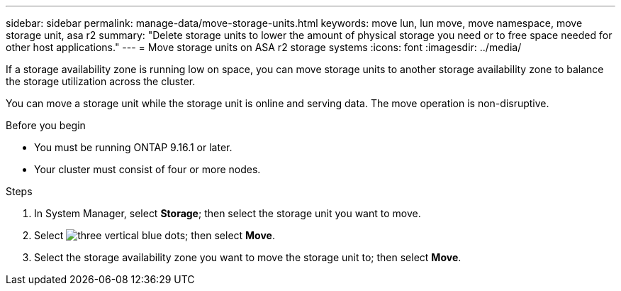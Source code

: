 ---
sidebar: sidebar
permalink: manage-data/move-storage-units.html
keywords: move lun, lun move, move namespace, move storage unit, asa r2
summary: "Delete storage units to lower the amount of physical storage you need or to free space needed for other host applications."
---
= Move storage units on ASA r2 storage systems
:icons: font
:imagesdir: ../media/

[.lead]
If a storage availability zone is running low on space, you can move storage units to another storage availability zone to balance the storage utilization across the cluster.

You can move a storage unit while the storage unit is online and serving data.  The move operation is non-disruptive. 

.Before you begin

* You must be running ONTAP 9.16.1 or later. 
* Your cluster must consist of four or more nodes.

.Steps

. In System Manager, select *Storage*; then select the storage unit you want to move.
. Select image:icon_kabob.gif[three vertical blue dots]; then select *Move*.
. Select the storage availability zone you want to move the storage unit to; then select *Move*.

// ONTAPDOC-2263, 2025 Jan 24